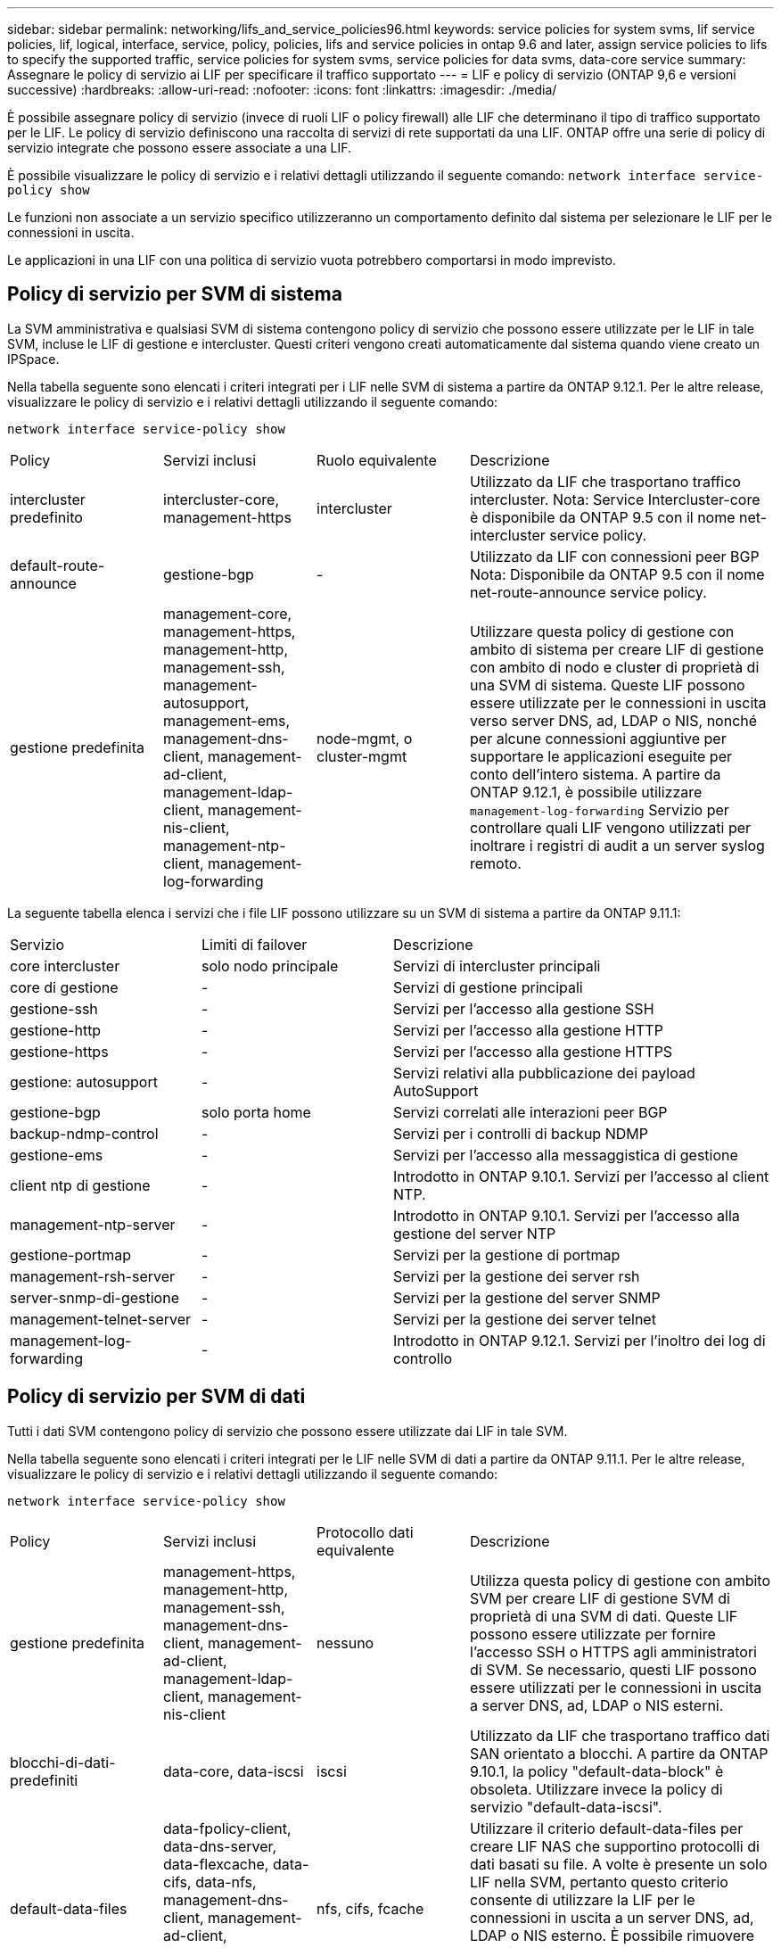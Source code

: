 ---
sidebar: sidebar 
permalink: networking/lifs_and_service_policies96.html 
keywords: service policies for system svms, lif service policies, lif, logical, interface, service, policy, policies, lifs and service policies in ontap 9.6 and later, assign service policies to lifs to specify the supported traffic, service policies for system svms, service policies for data svms, data-core service 
summary: Assegnare le policy di servizio ai LIF per specificare il traffico supportato 
---
= LIF e policy di servizio (ONTAP 9,6 e versioni successive)
:hardbreaks:
:allow-uri-read: 
:nofooter: 
:icons: font
:linkattrs: 
:imagesdir: ./media/


[role="lead"]
È possibile assegnare policy di servizio (invece di ruoli LIF o policy firewall) alle LIF che determinano il tipo di traffico supportato per le LIF. Le policy di servizio definiscono una raccolta di servizi di rete supportati da una LIF. ONTAP offre una serie di policy di servizio integrate che possono essere associate a una LIF.

È possibile visualizzare le policy di servizio e i relativi dettagli utilizzando il seguente comando:
`network interface service-policy show`

Le funzioni non associate a un servizio specifico utilizzeranno un comportamento definito dal sistema per selezionare le LIF per le connessioni in uscita.

Le applicazioni in una LIF con una politica di servizio vuota potrebbero comportarsi in modo imprevisto.



== Policy di servizio per SVM di sistema

La SVM amministrativa e qualsiasi SVM di sistema contengono policy di servizio che possono essere utilizzate per le LIF in tale SVM, incluse le LIF di gestione e intercluster. Questi criteri vengono creati automaticamente dal sistema quando viene creato un IPSpace.

Nella tabella seguente sono elencati i criteri integrati per i LIF nelle SVM di sistema a partire da ONTAP 9.12.1. Per le altre release, visualizzare le policy di servizio e i relativi dettagli utilizzando il seguente comando:

`network interface service-policy show`

[cols="20,20,20,40"]
|===


| Policy | Servizi inclusi | Ruolo equivalente | Descrizione 


 a| 
intercluster predefinito
 a| 
intercluster-core, management-https
 a| 
intercluster
 a| 
Utilizzato da LIF che trasportano traffico intercluster. Nota: Service Intercluster-core è disponibile da ONTAP 9.5 con il nome net-intercluster service policy.



 a| 
default-route-announce
 a| 
gestione-bgp
 a| 
-
 a| 
Utilizzato da LIF con connessioni peer BGP Nota: Disponibile da ONTAP 9.5 con il nome net-route-announce service policy.



 a| 
gestione predefinita
 a| 
management-core, management-https, management-http, management-ssh, management-autosupport, management-ems, management-dns-client, management-ad-client, management-ldap-client, management-nis-client, management-ntp-client, management-log-forwarding
 a| 
node-mgmt, o cluster-mgmt
 a| 
Utilizzare questa policy di gestione con ambito di sistema per creare LIF di gestione con ambito di nodo e cluster di proprietà di una SVM di sistema. Queste LIF possono essere utilizzate per le connessioni in uscita verso server DNS, ad, LDAP o NIS, nonché per alcune connessioni aggiuntive per supportare le applicazioni eseguite per conto dell'intero sistema. A partire da ONTAP 9.12.1, è possibile utilizzare `management-log-forwarding` Servizio per controllare quali LIF vengono utilizzati per inoltrare i registri di audit a un server syslog remoto.

|===
La seguente tabella elenca i servizi che i file LIF possono utilizzare su un SVM di sistema a partire da ONTAP 9.11.1:

[cols="25,25,50"]
|===


| Servizio | Limiti di failover | Descrizione 


 a| 
core intercluster
 a| 
solo nodo principale
 a| 
Servizi di intercluster principali



 a| 
core di gestione
 a| 
-
 a| 
Servizi di gestione principali



 a| 
gestione-ssh
 a| 
-
 a| 
Servizi per l'accesso alla gestione SSH



 a| 
gestione-http
 a| 
-
 a| 
Servizi per l'accesso alla gestione HTTP



 a| 
gestione-https
 a| 
-
 a| 
Servizi per l'accesso alla gestione HTTPS



 a| 
gestione: autosupport
 a| 
-
 a| 
Servizi relativi alla pubblicazione dei payload AutoSupport



 a| 
gestione-bgp
 a| 
solo porta home
 a| 
Servizi correlati alle interazioni peer BGP



 a| 
backup-ndmp-control
 a| 
-
 a| 
Servizi per i controlli di backup NDMP



 a| 
gestione-ems
 a| 
-
 a| 
Servizi per l'accesso alla messaggistica di gestione



 a| 
client ntp di gestione
 a| 
-
 a| 
Introdotto in ONTAP 9.10.1. Servizi per l'accesso al client NTP.



 a| 
management-ntp-server
 a| 
-
 a| 
Introdotto in ONTAP 9.10.1.
Servizi per l'accesso alla gestione del server NTP



 a| 
gestione-portmap
 a| 
-
 a| 
Servizi per la gestione di portmap



 a| 
management-rsh-server
 a| 
-
 a| 
Servizi per la gestione dei server rsh



 a| 
server-snmp-di-gestione
 a| 
-
 a| 
Servizi per la gestione del server SNMP



 a| 
management-telnet-server
 a| 
-
 a| 
Servizi per la gestione dei server telnet



 a| 
management-log-forwarding
 a| 
-
 a| 
Introdotto in ONTAP 9.12.1. Servizi per l'inoltro dei log di controllo

|===


== Policy di servizio per SVM di dati

Tutti i dati SVM contengono policy di servizio che possono essere utilizzate dai LIF in tale SVM.

Nella tabella seguente sono elencati i criteri integrati per le LIF nelle SVM di dati a partire da ONTAP 9.11.1. Per le altre release, visualizzare le policy di servizio e i relativi dettagli utilizzando il seguente comando:

`network interface service-policy show`

[cols="20,20,20,40"]
|===


| Policy | Servizi inclusi | Protocollo dati equivalente | Descrizione 


 a| 
gestione predefinita
 a| 
management-https, management-http, management-ssh, management-dns-client, management-ad-client, management-ldap-client, management-nis-client
 a| 
nessuno
 a| 
Utilizza questa policy di gestione con ambito SVM per creare LIF di gestione SVM di proprietà di una SVM di dati. Queste LIF possono essere utilizzate per fornire l'accesso SSH o HTTPS agli amministratori di SVM. Se necessario, questi LIF possono essere utilizzati per le connessioni in uscita a server DNS, ad, LDAP o NIS esterni.



 a| 
blocchi-di-dati-predefiniti
 a| 
data-core, data-iscsi
 a| 
iscsi
 a| 
Utilizzato da LIF che trasportano traffico dati SAN orientato a blocchi. A partire da ONTAP 9.10.1, la policy "default-data-block" è obsoleta. Utilizzare invece la policy di servizio "default-data-iscsi".



 a| 
default-data-files
 a| 
data-fpolicy-client, data-dns-server, data-flexcache, data-cifs, data-nfs, management-dns-client, management-ad-client, management-ldap-client, management-nis-client
 a| 
nfs, cifs, fcache
 a| 
Utilizzare il criterio default-data-files per creare LIF NAS che supportino protocolli di dati basati su file. A volte è presente un solo LIF nella SVM, pertanto questo criterio consente di utilizzare la LIF per le connessioni in uscita a un server DNS, ad, LDAP o NIS esterno. È possibile rimuovere questi servizi da questa policy se si preferisce che queste connessioni utilizzino solo LIF di gestione.



 a| 
default-data-iscsi
 a| 
data-core, data-iscsi
 a| 
iscsi
 a| 
Utilizzato da LIF che trasportano traffico dati iSCSI.



 a| 
default-data-nvme-tcp
 a| 
data-core, data-nvme-tcp
 a| 
nvme-tcp
 a| 
Utilizzato da LIF che trasportano traffico dati NVMe/TCP.

|===
La tabella seguente elenca i servizi che possono essere utilizzati su una SVM di dati insieme alle eventuali restrizioni imposte da ciascun servizio alla policy di failover di una LIF a partire da ONTAP 9.11.1:

[cols="25,25,50"]
|===


| Servizio | Restrizioni di failover | Descrizione 


 a| 
gestione-ssh
 a| 
-
 a| 
Servizi per l'accesso alla gestione SSH



 a| 
gestione-http
 a| 
-
 a| 
Introdotto nei servizi ONTAP 9.10.1 per l'accesso alla gestione HTTP



 a| 
gestione-https
 a| 
-
 a| 
Servizi per l'accesso alla gestione HTTPS



 a| 
gestione-portmap
 a| 
-
 a| 
Servizi per l'accesso alla gestione di portmap



 a| 
server-snmp-di-gestione
 a| 
-
 a| 
Introdotto nei servizi ONTAP 9.10.1 per l'accesso alla gestione del server SNMP



 a| 
core di dati
 a| 
-
 a| 
Servizi dati principali



 a| 
nfs dati
 a| 
-
 a| 
Servizio dati NFS



 a| 
cifs dei dati
 a| 
-
 a| 
Servizio dati CIFS



 a| 
data-flexcache
 a| 
-
 a| 
Servizio dati FlexCache



 a| 
iscsi dati
 a| 
home-port-only per AFF/FAS; sfo-partner-only per ASA
 a| 
Servizio dati iSCSI



 a| 
backup-ndmp-control
 a| 
-
 a| 
Introdotto in ONTAP 9.10.1 Backup NDMP controlla il servizio dati



 a| 
server-dns-dati
 a| 
-
 a| 
Introdotto nel servizio dati del server DNS di ONTAP 9.10.1



 a| 
data-fpolicy-client
 a| 
-
 a| 
Servizio dati delle policy di screening dei file



 a| 
data-nvme-tcp
 a| 
solo porta home
 a| 
Introdotto nel servizio dati TCP NVMe di ONTAP 9.10.1



 a| 
data-s3-server
 a| 
-
 a| 
Servizio dati server Simple Storage Service (S3)

|===
È necessario conoscere il modo in cui le policy di servizio vengono assegnate alle LIF nelle SVM di dati:

* Se viene creata una SVM dati con un elenco di servizi dati, le policy di servizio "default-data-files" e "default-data-block" incorporate in tale SVM vengono create utilizzando i servizi specificati.
* Se viene creata una SVM dati senza specificare un elenco di servizi dati, le policy di servizio "default-data-files" e "default-data-block" incorporate in tale SVM vengono create utilizzando un elenco predefinito di servizi dati.
+
L'elenco dei servizi dati predefiniti include i servizi iSCSI, NFS, NVMe, SMB e FlexCache.

* Quando si crea una LIF con un elenco di protocolli dati, una politica di servizio equivalente ai protocolli dati specificati viene assegnata alla LIF.
* Se non esiste una politica di servizio equivalente, viene creata una politica di servizio personalizzata.
* Quando si crea una LIF senza una policy di servizio o un elenco di protocolli dati, la policy di servizio default-data-files viene assegnata alla LIF per impostazione predefinita.




== Servizio data-core

Il servizio data-core consente ai componenti che in precedenza utilizzavano le LIF con il ruolo dati di funzionare come previsto sui cluster che sono stati aggiornati per gestire le LIF utilizzando le policy di servizio invece dei ruoli LIF (che sono deprecati in ONTAP 9.6).

La specifica del data-core come servizio non apre alcuna porta nel firewall, ma il servizio deve essere incluso in qualsiasi politica di servizio in una SVM dati. Ad esempio, per impostazione predefinita, la politica di servizio file di dati predefiniti contiene i seguenti servizi:

* core di dati
* nfs dati
* cifs dei dati
* data-flexcache


Il servizio data-core deve essere incluso nella policy per garantire che tutte le applicazioni che utilizzano LIF funzionino come previsto, ma gli altri tre servizi possono essere rimossi, se lo si desidera.



== Servizio LIF lato client

A partire da ONTAP 9.10.1, ONTAP offre servizi LIF lato client per più applicazioni. Questi servizi consentono di controllare quali LIF vengono utilizzati per le connessioni in uscita per conto di ciascuna applicazione.

I seguenti nuovi servizi consentono agli amministratori di controllare quali LIF vengono utilizzati come indirizzi di origine per determinate applicazioni.

[cols="25,25,50"]
|===


| Servizio | Restrizioni SVM | Descrizione 


 a| 
management-ad-client
 a| 
-
 a| 
A partire da ONTAP 9.11.1, ONTAP fornisce il servizio client Active Directory per le connessioni in uscita a un server ad esterno.



| client-dns-di-gestione  a| 
-
 a| 
A partire da ONTAP 9.11.1, ONTAP fornisce il servizio client DNS per le connessioni in uscita a un server DNS esterno.



| management-ldap-client  a| 
-
 a| 
A partire da ONTAP 9.11.1, ONTAP fornisce il servizio client LDAP per le connessioni in uscita a un server LDAP esterno.



| management-nis-client  a| 
-
 a| 
A partire da ONTAP 9.11.1, ONTAP fornisce il servizio client NIS per le connessioni in uscita a un server NIS esterno.



 a| 
client ntp di gestione
 a| 
solo sistema
 a| 
A partire da ONTAP 9.10.1, ONTAP fornisce il servizio client NTP per le connessioni in uscita a un server NTP esterno.



 a| 
data-fpolicy-client
 a| 
solo dati
 a| 
A partire da ONTAP 9.8, ONTAP fornisce il servizio client per le connessioni FPolicy in uscita.

|===
Ciascuno dei nuovi servizi viene incluso automaticamente in alcune policy di servizio integrate, ma gli amministratori possono rimuoverli dalle policy integrate o aggiungerli a policy personalizzate per controllare quali LIF vengono utilizzate per le connessioni in uscita per conto di ciascuna applicazione.
